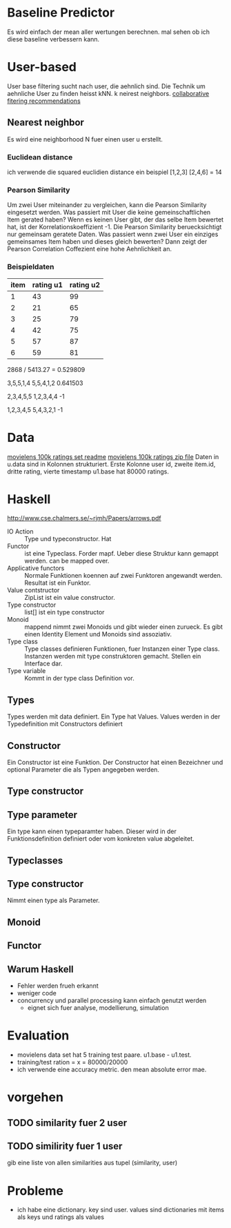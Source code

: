 * Baseline Predictor
Es wird einfach der mean aller wertungen berechnen. mal sehen ob ich diese baseline verbessern kann.

* User-based
User base filtering sucht nach user, die aehnlich sind. 
Die Technik um aehnliche User zu finden heisst kNN. k neirest neighbors.
[[http://elehack.net/research/pubs/cf-survey/cf-survey.pdf][collaborative fitering recommendations]]
** Nearest neighbor
Es wird eine neighborhood N fuer einen user u erstellt.
*** Euclidean distance
ich verwende die squared euclidien distance
ein beispiel
[1,2,3] [2,4,6] = 14

*** Pearson Similarity
Um zwei User miteinander zu vergleichen, kann die Pearson Similarity eingesetzt werden.
Was passiert mit User die keine gemeinschaftlichen Item gerated haben? 
Wenn es keinen User gibt, der das selbe Item bewertet hat, ist der Korrelationskoeffizient -1.
Die Pearson Similarity beruecksichtigt nur gemeinsam geratete Daten.
Was passiert wenn zwei User ein einziges gemeinsames Item haben und dieses gleich bewerten?
Dann zeigt der Pearson Correlation Coffezient eine hohe Aehnlichkeit an.
*** Beispieldaten

| item | rating u1 | rating u2 |
|------+-----------+-----------|
|    1 |        43 |        99 |
|    2 |        21 |        65 |
|    3 |        25 |        79 |
|    4 |        42 |        75 |
|    5 |        57 |        87 |
|    6 |        59 |        81 |

2868 / 5413.27 = 0.529809

3,5,5,1,4
5,5,4,1,2
0.641503

2,3,4,5,5
1,2,3,4,4
-1

1,2,3,4,5
5,4,3,2,1
-1

* Data
[[http://files.grouplens.org/datasets/movielens/ml-100k-README.txt][movielens 100k ratings set readme]]
[[http://files.grouplens.org/datasets/movielens/ml-100k.zip][movielens 100k ratings zip file]]
Daten in u.data sind in Kolonnen strukturiert. 
Erste Kolonne user id, zweite item.id, dritte rating, vierte timestamp
u1.base hat 80000 ratings.
* Haskell
[[http://www.cse.chalmers.se/~rjmh/Papers/arrows.pdf]]

- IO Action :: Type und typeconstructor. Hat
- Functor :: ist eine Typeclass. Forder mapf. Ueber diese Struktur kann gemappt werden. can be mapped over.
- Applicative functors :: Normale Funktionen koennen auf zwei Funktoren angewandt werden. Resultat ist ein Funktor.
- Value contstructor :: ZipList ist ein value constructor.
- Type constructor :: list[] ist ein type constructor
- Monoid :: mappend nimmt zwei Monoids und gibt wieder einen zurueck. Es gibt einen Identity Element und Monoids sind assoziativ.
- Type class :: Type classes definieren Funktionen, fuer Instanzen einer Type class. Instanzen werden mit type construktoren gemacht. Stellen ein Interface dar.
- Type variable :: Kommt in der type class Definition vor.

** Types
Types werden mit data definiert. Ein Type hat Values. Values werden in der Typedefinition mit Constructors definiert
** Constructor
Ein Constructor ist eine Funktion. Der Constructor hat einen Bezeichner und optional Parameter die als Typen angegeben werden.
** Type constructor
** Type parameter
Ein type kann einen typeparamter haben. Dieser wird in der Funktionsdefinition definiert oder vom konkreten value abgeleitet.
** Typeclasses
** Type constructor

Nimmt einen type als Parameter.
** Monoid
** Functor
** Warum Haskell
- Fehler werden frueh erkannt
- weniger code
- concurrency und parallel processing kann einfach genutzt werden
 - eignet sich fuer analyse, modellierung, simulation
* Evaluation
- movielens data set hat 5 training test paare. u1.base - u1.test. 
- training/test ration = x = 80000/20000
- ich verwende eine accuracy metric. den mean absolute error mae.

* vorgehen
** TODO similarity fuer 2 user
** TODO similirity fuer 1 user
gib eine liste von allen similarities aus tupel (similarity, user)

* Probleme
- ich habe eine dictionary. key sind user. values sind dictionaries mit items als keys und ratings als values
